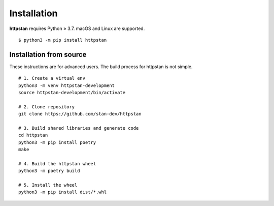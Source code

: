 ============
Installation
============

.. These instructions appear in both README.rst and installation.rst

**httpstan** requires Python ≥ 3.7. macOS and Linux are supported.

::

    $ python3 -m pip install httpstan


Installation from source
========================

These instructions are for advanced users.
The build process for httpstan is not simple.

::

    # 1. Create a virtual env
    python3 -m venv httpstan-development
    source httpstan-development/bin/activate

    # 2. Clone repository
    git clone https://github.com/stan-dev/httpstan

    # 3. Build shared libraries and generate code
    cd httpstan
    python3 -m pip install poetry
    make

    # 4. Build the httpstan wheel
    python3 -m poetry build

    # 5. Install the wheel
    python3 -m pip install dist/*.whl
